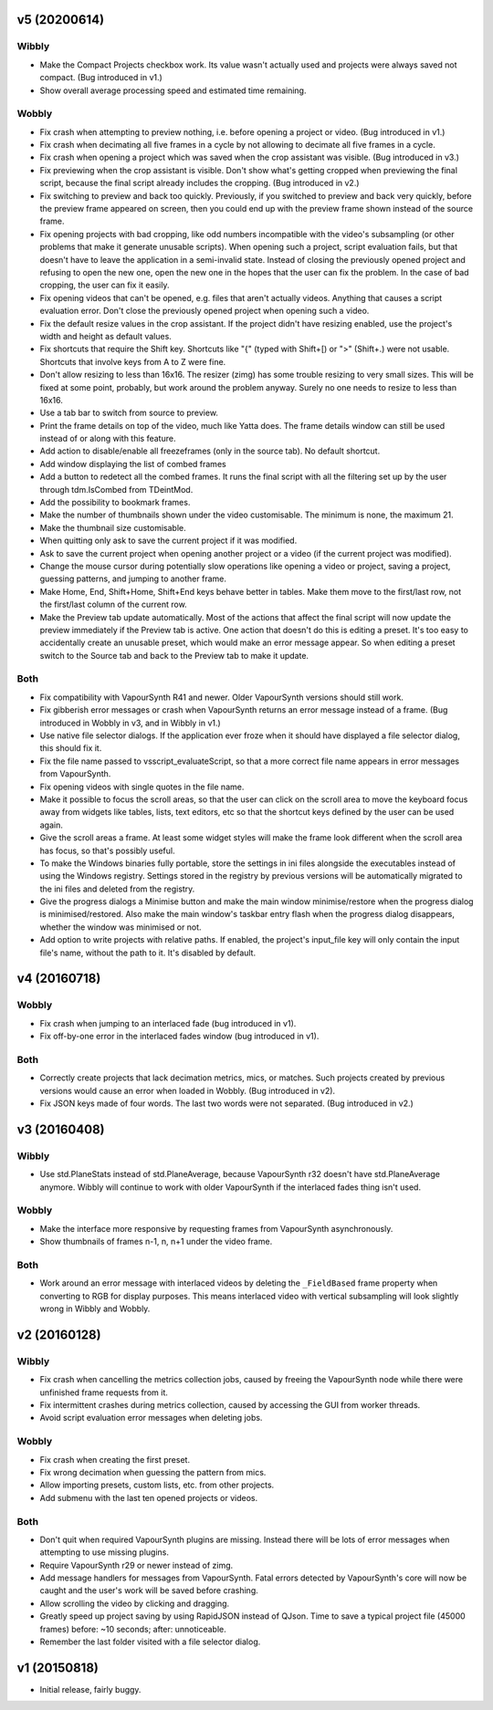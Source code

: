 v5 (20200614)
=============

Wibbly
------

* Make the Compact Projects checkbox work. Its value wasn't actually
  used and projects were always saved not compact. (Bug introduced in
  v1.)

* Show overall average processing speed and estimated time remaining.

Wobbly
------

* Fix crash when attempting to preview nothing, i.e. before opening a
  project or video. (Bug introduced in v1.)
  
* Fix crash when decimating all five frames in a cycle by not allowing
  to decimate all five frames in a cycle.

* Fix crash when opening a project which was saved when the crop
  assistant was visible. (Bug introduced in v3.)

* Fix previewing when the crop assistant is visible. Don't show what's
  getting cropped when previewing the final script, because the final
  script already includes the cropping. (Bug introduced in v2.)

* Fix switching to preview and back too quickly. Previously, if you
  switched to preview and back very quickly, before the preview frame
  appeared on screen, then you could end up with the preview frame
  shown instead of the source frame.

* Fix opening projects with bad cropping, like odd numbers
  incompatible with the video's subsampling (or other problems that
  make it generate unusable scripts). When opening such a project,
  script evaluation fails, but that doesn't have to leave the
  application in a semi-invalid state. Instead of closing the
  previously opened project and refusing to open the new one, open the
  new one in the hopes that the user can fix the problem. In the case
  of bad cropping, the user can fix it easily.

* Fix opening videos that can't be opened, e.g. files that aren't
  actually videos. Anything that causes a script evaluation error.
  Don't close the previously opened project when opening such a video.

* Fix the default resize values in the crop assistant. If the project
  didn't have resizing enabled, use the project's width and height as
  default values.

* Fix shortcuts that require the Shift key. Shortcuts like "{" (typed
  with Shift+[) or ">" (Shift+.) were not usable. Shortcuts that
  involve keys from A to Z were fine.

* Don't allow resizing to less than 16x16. The resizer (zimg) has some
  trouble resizing to very small sizes. This will be fixed at some
  point, probably, but work around the problem anyway. Surely no one
  needs to resize to less than 16x16.

* Use a tab bar to switch from source to preview.

* Print the frame details on top of the video, much like Yatta does.
  The frame details window can still be used instead of or along with
  this feature.

* Add action to disable/enable all freezeframes (only in the source
  tab). No default shortcut.
  
* Add window displaying the list of combed frames

* Add a button to redetect all the combed frames. It runs the final
  script with all the filtering set up by the user through
  tdm.IsCombed from TDeintMod.

* Add the possibility to bookmark frames.

* Make the number of thumbnails shown under the video customisable.
  The minimum is none, the maximum 21.

* Make the thumbnail size customisable.

* When quitting only ask to save the current project if it was
  modified.

* Ask to save the current project when opening another project or a
  video (if the current project was modified).

* Change the mouse cursor during potentially slow operations like
  opening a video or project, saving a project, guessing patterns, and
  jumping to another frame.
  
* Make Home, End, Shift+Home, Shift+End keys behave better in tables.
  Make them move to the first/last row, not the first/last column of
  the current row.

* Make the Preview tab update automatically. Most of the actions that
  affect the final script will now update the preview immediately if
  the Preview tab is active. One action that doesn't do this is
  editing a preset. It's too easy to accidentally create an unusable
  preset, which would make an error message appear. So when editing a
  preset switch to the Source tab and back to the Preview tab to make
  it update.

Both
----

* Fix compatibility with VapourSynth R41 and newer. Older VapourSynth
  versions should still work.

* Fix gibberish error messages or crash when VapourSynth returns an
  error message instead of a frame. (Bug introduced in Wobbly in v3,
  and in Wibbly in v1.)

* Use native file selector dialogs. If the application ever froze when
  it should have displayed a file selector dialog, this should fix it.

* Fix the file name passed to vsscript_evaluateScript, so that a more
  correct file name appears in error messages from VapourSynth.

* Fix opening videos with single quotes in the file name.

* Make it possible to focus the scroll areas, so that the user can
  click on the scroll area to move the keyboard focus away from
  widgets like tables, lists, text editors, etc so that the shortcut
  keys defined by the user can be used again.
  
* Give the scroll areas a frame. At least some widget styles will make
  the frame look different when the scroll area has focus, so that's
  possibly useful.
    
* To make the Windows binaries fully portable, store the settings in
  ini files alongside the executables instead of using the Windows
  registry. Settings stored in the registry by previous versions will
  be automatically migrated to the ini files and deleted from the
  registry.
  
* Give the progress dialogs a Minimise button and make the main window
  minimise/restore when the progress dialog is minimised/restored.
  Also make the main window's taskbar entry flash when the progress
  dialog disappears, whether the window was minimised or not.

* Add option to write projects with relative paths. If enabled, the
  project's input_file key will only contain the input file's name,
  without the path to it. It's disabled by default.



v4 (20160718)
=============

Wobbly
------

* Fix crash when jumping to an interlaced fade (bug introduced in v1).

* Fix off-by-one error in the interlaced fades window (bug introduced
  in v1).

Both
----

* Correctly create projects that lack decimation metrics, mics, or
  matches. Such projects created by previous versions would cause an
  error when loaded in Wobbly. (Bug introduced in v2).

* Fix JSON keys made of four words. The last two words were not
  separated. (Bug introduced in v2.)



v3 (20160408)
=============

Wibbly
------

* Use std.PlaneStats instead of std.PlaneAverage, because VapourSynth
  r32 doesn't have std.PlaneAverage anymore. Wibbly will continue to
  work with older VapourSynth if the interlaced fades thing isn't used.

Wobbly
------

* Make the interface more responsive by requesting frames from
  VapourSynth asynchronously.

* Show thumbnails of frames n-1, n, n+1 under the video frame.

Both
----

* Work around an error message with interlaced videos by deleting the
  ``_FieldBased`` frame property when converting to RGB for display
  purposes. This means interlaced video with vertical subsampling will
  look slightly wrong in Wibbly and Wobbly.



v2 (20160128)
=============

Wibbly
------

* Fix crash when cancelling the metrics collection jobs, caused by
  freeing the VapourSynth node while there were unfinished frame
  requests from it.

* Fix intermittent crashes during metrics collection, caused by
  accessing the GUI from worker threads.

* Avoid script evaluation error messages when deleting jobs.

Wobbly
------

* Fix crash when creating the first preset.

* Fix wrong decimation when guessing the pattern from mics.

* Allow importing presets, custom lists, etc. from other projects.

* Add submenu with the last ten opened projects or videos.

Both
----

* Don't quit when required VapourSynth plugins are missing. Instead
  there will be lots of error messages when attempting to use missing
  plugins.

* Require VapourSynth r29 or newer instead of zimg.

* Add message handlers for messages from VapourSynth. Fatal errors
  detected by VapourSynth's core will now be caught and the user's work
  will be saved before crashing.

* Allow scrolling the video by clicking and dragging.

* Greatly speed up project saving by using RapidJSON instead of QJson.
  Time to save a typical project file (45000 frames) before: ~10
  seconds; after: unnoticeable.

* Remember the last folder visited with a file selector dialog.



v1 (20150818)
=============

* Initial release, fairly buggy.
